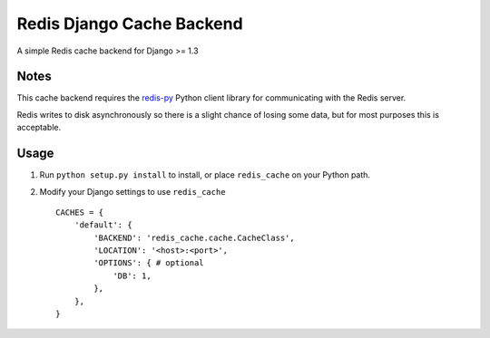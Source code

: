 ==========================
Redis Django Cache Backend
==========================

A simple Redis cache backend for Django >= 1.3

Notes
-----

This cache backend requires the `redis-py`_ Python client library for communicating with the Redis server.

Redis writes to disk asynchronously so there is a slight chance 
of losing some data, but for most purposes this is acceptable.

Usage
-----

1. Run ``python setup.py install`` to install, 
   or place ``redis_cache`` on your Python path.

2. Modify your Django settings to use ``redis_cache`` ::

    CACHES = {
        'default': {
            'BACKEND': 'redis_cache.cache.CacheClass',
            'LOCATION': '<host>:<port>',
            'OPTIONS': { # optional
                'DB': 1,
            },
        },
    }



.. _redis-py: http://github.com/andymccurdy/redis-py/


